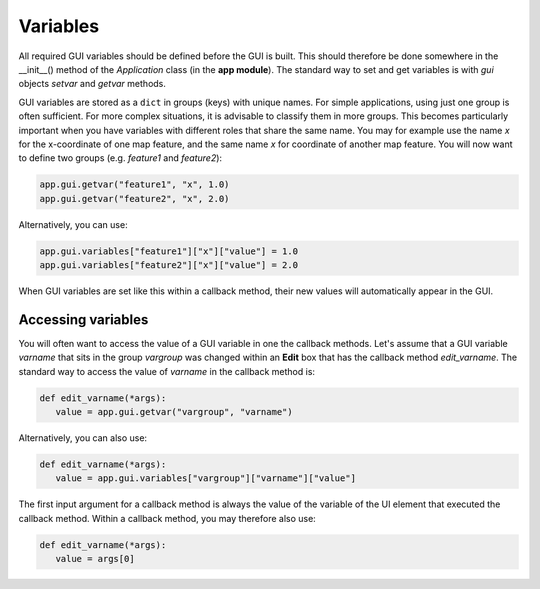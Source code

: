 Variables
=========

All required GUI variables should be defined before the GUI is built.
This should therefore be done somewhere in the __init__() method of the *Application* class (in the **app module**).
The standard way to set and get variables is with *gui* objects *setvar* and *getvar* methods.

GUI variables are stored as a ``dict`` in groups (keys) with unique names.
For simple applications, using just one group is often sufficient.
For more complex situations, it is advisable to classify them in more groups.
This becomes particularly important when you have variables with different roles that share the same name.
You may for example use the name *x* for the x-coordinate of one map feature, and the same name *x* for coordinate of another map feature.
You will now want to define two groups (e.g. *feature1* and *feature2*):

.. code-block:: python

      app.gui.getvar("feature1", "x", 1.0)
      app.gui.getvar("feature2", "x", 2.0)

Alternatively, you can use:

.. code-block:: python

      app.gui.variables["feature1"]["x"]["value"] = 1.0
      app.gui.variables["feature2"]["x"]["value"] = 2.0

When GUI variables are set like this within a callback method, their new values will automatically appear in the GUI.

Accessing variables
-------------------

You will often want to access the value of a GUI variable in one the callback methods.
Let's assume that a GUI variable *varname* that sits in the group *vargroup* was changed within an **Edit** box that has the callback method *edit_varname*.
The standard way to access the value of *varname*  in the callback method is:

.. code-block:: python

   def edit_varname(*args):
      value = app.gui.getvar("vargroup", "varname")

Alternatively, you can also use:

.. code-block:: python

   def edit_varname(*args):
      value = app.gui.variables["vargroup"]["varname"]["value"]

The first input argument for a callback method is always the value of the variable of the UI element that executed the callback method.
Within a callback method, you may therefore also use:

.. code-block:: python

   def edit_varname(*args):
      value = args[0]
